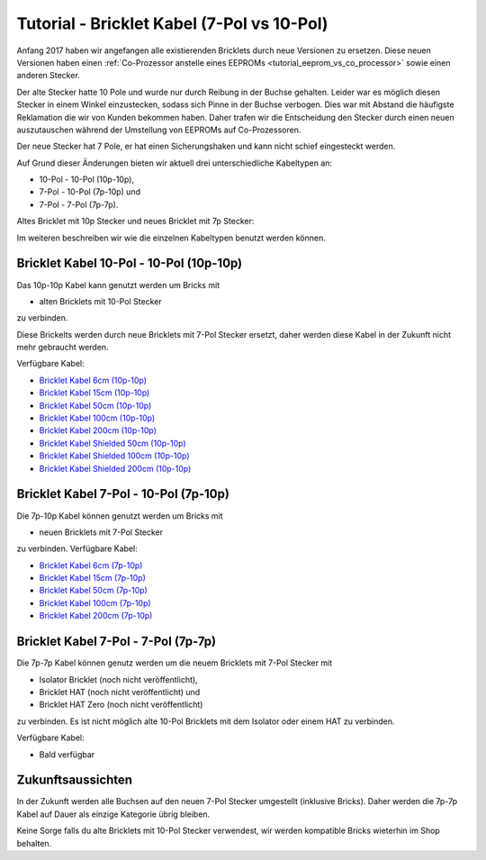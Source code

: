 
.. _tutorial_bricklet_cables:

Tutorial - Bricklet Kabel (7-Pol vs 10-Pol) 
===========================================

Anfang 2017 haben wir angefangen alle existierenden Bricklets durch neue
Versionen zu ersetzen. Diese neuen Versionen haben einen 
:ref:`Co-Prozessor anstelle eines EEPROMs <tutorial_eeprom_vs_co_processor>`
sowie einen anderen Stecker.

Der alte Stecker hatte 10 Pole und wurde nur durch Reibung in der Buchse
gehalten. Leider war es möglich diesen Stecker in einem Winkel einzustecken,
sodass sich Pinne in der Buchse verbogen. Dies war mit Abstand die
häufigste Reklamation die wir von Kunden bekommen haben. Daher trafen
wir die Entscheidung den Stecker durch einen neuen auszutauschen während
der Umstellung von EEPROMs auf Co-Prozessoren.

Der neue Stecker hat 7 Pole, er hat einen Sicherungshaken und kann nicht
schief eingesteckt werden.

Auf Grund dieser Änderungen bieten wir aktuell drei unterschiedliche
Kabeltypen an:

* 10-Pol - 10-Pol (10p-10p),
* 7-Pol - 10-Pol (7p-10p) und
* 7-Pol - 7-Pol (7p-7p).

Altes Bricklet mit 10p Stecker und neues Bricklet mit 7p Stecker:

.. image:: /Images/Misc/cable_10p10p_and_7p10p_connect_800.jpg
   :scale: 100 %
   :alt: Bricklet mit 10p/7p Stecker
   :align: center
   :target: ../../_images/Misc/cable_10p10p_and_7p10p_connect_1200.jpg

Im weiteren beschreiben wir wie die einzelnen Kabeltypen benutzt werden
können.


Bricklet Kabel 10-Pol - 10-Pol (10p-10p)
----------------------------------------

.. image:: /Images/Misc/cable_10p10p_front_350.jpg
   :scale: 100 %
   :alt: Front- und Rückseite eines 10p-10p Kabels
   :align: center
   :target: ../../_images/Misc/cable_10p10p_front_1000.jpg

Das 10p-10p Kabel kann genutzt werden um Bricks mit

* alten Bricklets mit 10-Pol Stecker

zu verbinden.

Diese Brickelts werden durch neue Bricklets mit 7-Pol Stecker ersetzt,
daher werden diese Kabel in der Zukunft nicht mehr gebraucht werden.

Verfügbare Kabel:

* `Bricklet Kabel 6cm (10p-10p) <https://www.tinkerforge.com/de/shop/accessories/bricklet-cable-black-6cm.html>`__
* `Bricklet Kabel 15cm (10p-10p) <https://www.tinkerforge.com/de/shop/accessories/bricklet-cable-black-15cm.html>`__
* `Bricklet Kabel 50cm (10p-10p) <https://www.tinkerforge.com/de/shop/accessories/bricklet-cable-black-50cm.html>`__
* `Bricklet Kabel 100cm (10p-10p) <https://www.tinkerforge.com/de/shop/accessories/bricklet-cable-black-100cm.html>`__
* `Bricklet Kabel 200cm (10p-10p) <https://www.tinkerforge.com/de/shop/accessories/bricklet-cable-black-200cm.html>`__

* `Bricklet Kabel Shielded 50cm (10p-10p) <https://www.tinkerforge.com/de/shop/accessories/bricklet-cable-black-50cm.html>`__
* `Bricklet Kabel Shielded 100cm (10p-10p) <https://www.tinkerforge.com/de/shop/accessories/bricklet-cable-black-100cm.html>`__
* `Bricklet Kabel Shielded 200cm (10p-10p) <https://www.tinkerforge.com/de/shop/accessories/bricklet-cable-black-200cm.html>`__


Bricklet Kabel 7-Pol - 10-Pol (7p-10p)
--------------------------------------

.. image:: /Images/Misc/cable_7p10p_connector_backfront_600.jpg
   :scale: 100 %
   :alt: Front- und Rückseite eines 7p-10p Kabels
   :align: center
   :target: ../../_images/Misc/cable_7p10p_connector_backfront_1000.jpg

Die 7p-10p Kabel können genutzt werden um Bricks mit

* neuen Bricklets mit 7-Pol Stecker

zu verbinden. Verfügbare Kabel:

* `Bricklet Kabel 6cm (7p-10p) <https://www.tinkerforge.com/en/shop/accessories/bricklet-cable-black-6cm-7p-10p.html>`__
* `Bricklet Kabel 15cm (7p-10p) <https://www.tinkerforge.com/en/shop/accessories/bricklet-cable-black-15cm-7p-10p.html>`__
* `Bricklet Kabel 50cm (7p-10p) <https://www.tinkerforge.com/en/shop/accessories/bricklet-cable-black-50cm-7p-10p.html>`__
* `Bricklet Kabel 100cm (7p-10p) <https://www.tinkerforge.com/en/shop/accessories/bricklet-cable-black-100cm-7p-10p.html>`__
* `Bricklet Kabel 200cm (7p-10p) <https://www.tinkerforge.com/en/shop/accessories/bricklet-cable-black-200cm-7p-10p.html>`__

Bricklet Kabel 7-Pol - 7-Pol (7p-7p)
------------------------------------

.. image:: /Images/Misc/cable_7p7p_connector_350.jpg
   :scale: 100 %
   :alt: Front- und Rückseite eines 7p-7p Kabel
   :align: center
   :target: ../../_images/Misc/cable_7p7p_connector_1000.jpg

Die 7p-7p Kabel können genutz werden um die neuem Bricklets mit 7-Pol
Stecker mit

* Isolator Bricklet (noch nicht veröffentlicht),
* Bricklet HAT (noch nicht veröffentlicht) und
* Bricklet HAT Zero (noch nicht veröffentlicht)

zu verbinden. Es ist nicht möglich alte 10-Pol Bricklets mit dem Isolator oder
einem HAT zu verbinden.

Verfügbare Kabel:

* Bald verfügbar


Zukunftsaussichten
------------------

In der Zukunft werden alle Buchsen auf den neuen 7-Pol Stecker umgestellt
(inklusive Bricks). Daher werden die 7p-7p Kabel auf Dauer als einzige
Kategorie übrig bleiben.

Keine Sorge falls du alte Bricklets mit 10-Pol Stecker verwendest, wir
werden kompatible Bricks wieterhin im Shop behalten.
